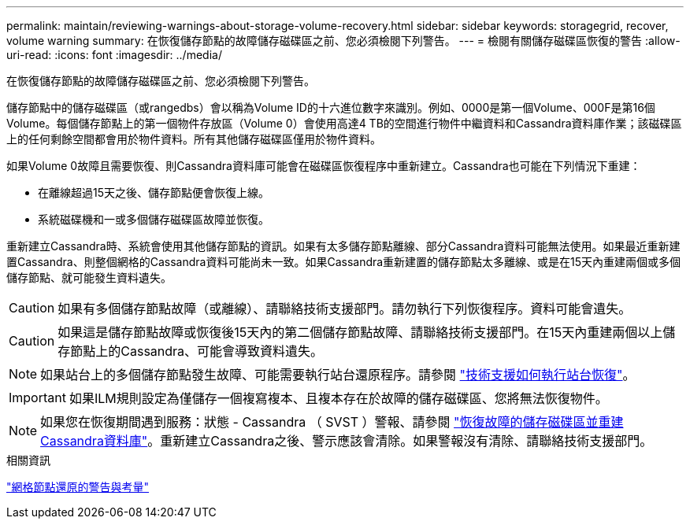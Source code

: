 ---
permalink: maintain/reviewing-warnings-about-storage-volume-recovery.html 
sidebar: sidebar 
keywords: storagegrid, recover, volume warning 
summary: 在恢復儲存節點的故障儲存磁碟區之前、您必須檢閱下列警告。 
---
= 檢閱有關儲存磁碟區恢復的警告
:allow-uri-read: 
:icons: font
:imagesdir: ../media/


[role="lead"]
在恢復儲存節點的故障儲存磁碟區之前、您必須檢閱下列警告。

儲存節點中的儲存磁碟區（或rangedbs）會以稱為Volume ID的十六進位數字來識別。例如、0000是第一個Volume、000F是第16個Volume。每個儲存節點上的第一個物件存放區（Volume 0）會使用高達4 TB的空間進行物件中繼資料和Cassandra資料庫作業；該磁碟區上的任何剩餘空間都會用於物件資料。所有其他儲存磁碟區僅用於物件資料。

如果Volume 0故障且需要恢復、則Cassandra資料庫可能會在磁碟區恢復程序中重新建立。Cassandra也可能在下列情況下重建：

* 在離線超過15天之後、儲存節點便會恢復上線。
* 系統磁碟機和一或多個儲存磁碟區故障並恢復。


重新建立Cassandra時、系統會使用其他儲存節點的資訊。如果有太多儲存節點離線、部分Cassandra資料可能無法使用。如果最近重新建置Cassandra、則整個網格的Cassandra資料可能尚未一致。如果Cassandra重新建置的儲存節點太多離線、或是在15天內重建兩個或多個儲存節點、就可能發生資料遺失。


CAUTION: 如果有多個儲存節點故障（或離線）、請聯絡技術支援部門。請勿執行下列恢復程序。資料可能會遺失。


CAUTION: 如果這是儲存節點故障或恢復後15天內的第二個儲存節點故障、請聯絡技術支援部門。在15天內重建兩個以上儲存節點上的Cassandra、可能會導致資料遺失。


NOTE: 如果站台上的多個儲存節點發生故障、可能需要執行站台還原程序。請參閱 link:how-site-recovery-is-performed-by-technical-support.html["技術支援如何執行站台恢復"]。


IMPORTANT: 如果ILM規則設定為僅儲存一個複寫複本、且複本存在於故障的儲存磁碟區、您將無法恢復物件。


NOTE: 如果您在恢復期間遇到服務：狀態 - Cassandra （ SVST ）警報、請參閱 link:../maintain/recovering-failed-storage-volumes-and-rebuilding-cassandra-database.html["恢復故障的儲存磁碟區並重建Cassandra資料庫"]。重新建立Cassandra之後、警示應該會清除。如果警報沒有清除、請聯絡技術支援部門。

.相關資訊
link:warnings-and-considerations-for-grid-node-recovery.html["網格節點還原的警告與考量"]

